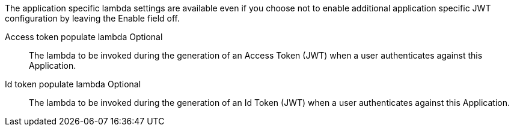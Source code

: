 The application specific lambda settings are available even if you choose not to enable additional application specific JWT configuration by leaving the [field]#Enable# field off.

[.api]
[field]#Access token populate lambda# [optional]#Optional#::
The lambda to be invoked during the generation of an Access Token (JWT) when a user authenticates against this Application.

[field]#Id token populate lambda# [optional]#Optional#::
The lambda to be invoked during the generation of an Id Token (JWT) when a user authenticates against this Application.

